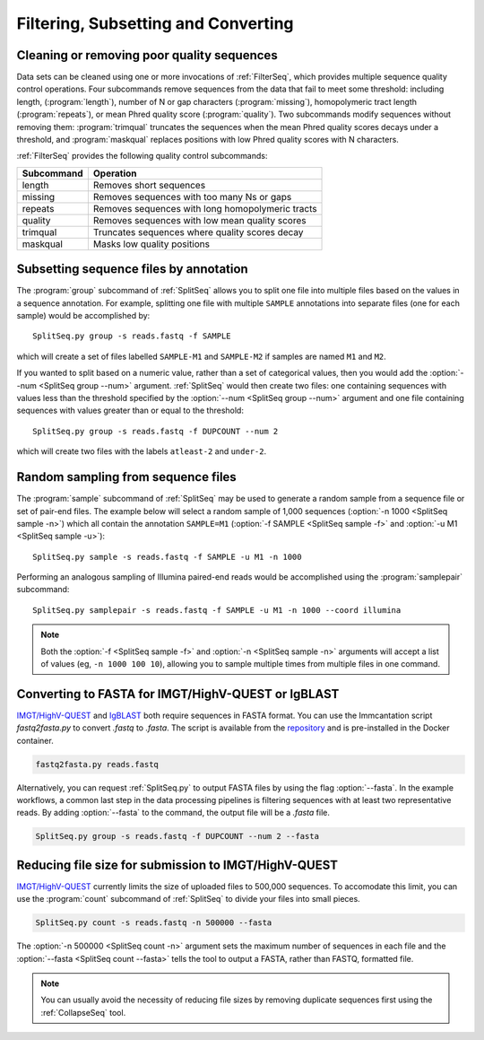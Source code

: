 .. _Filter:

Filtering, Subsetting and Converting
================================================================================

Cleaning or removing poor quality sequences
--------------------------------------------------------------------------------

Data sets can be cleaned using one or more invocations of :ref:`FilterSeq`,
which provides multiple sequence quality control operations.  Four subcommands
remove sequences from the data that fail to meet some threshold: including length,
(:program:`length`), number of N or gap characters (:program:`missing`),
homopolymeric tract length (:program:`repeats`), or mean Phred quality score
(:program:`quality`). Two subcommands modify sequences
without removing them: :program:`trimqual` truncates the sequences when the mean
Phred quality scores decays under a threshold, and :program:`maskqual` replaces
positions with low Phred quality scores with N characters.

:ref:`FilterSeq` provides the following quality control subcommands:

============ =================
Subcommand   Operation
============ =================
length       Removes short sequences
missing      Removes sequences with too many Ns or gaps
repeats      Removes sequences with long homopolymeric tracts
quality      Removes sequences with low mean quality scores
trimqual     Truncates sequences where quality scores decay
maskqual     Masks low quality positions
============ =================

Subsetting sequence files by annotation
--------------------------------------------------------------------------------

The :program:`group` subcommand of :ref:`SplitSeq` allows you to split one file
into multiple files based on the values in a sequence annotation. For example,
splitting one file with multiple ``SAMPLE`` annotations into separate files
(one for each sample) would be accomplished by::

    SplitSeq.py group -s reads.fastq -f SAMPLE

which will create a set of files labelled ``SAMPLE-M1`` and ``SAMPLE-M2`` if samples are
named ``M1`` and ``M2``.

If you wanted to split based on a numeric value, rather than a set of categorical values,
then you would add the :option:`--num <SplitSeq group --num>` argument. :ref:`SplitSeq`
would then create two files: one containing sequences with values less than the threshold
specified by the :option:`--num <SplitSeq group --num>` argument and one file containing
sequences with values greater than or equal to the threshold::

    SplitSeq.py group -s reads.fastq -f DUPCOUNT --num 2

which will create two files with the labels ``atleast-2`` and ``under-2``.

.. _Filter-RandomSampling:

Random sampling from sequence files
--------------------------------------------------------------------------------

The :program:`sample` subcommand of :ref:`SplitSeq` may be used to generate a
random sample from a sequence file or set of pair-end files. The example below
will select a random sample of 1,000 sequences (:option:`-n 1000 <SplitSeq sample -n>`)
which all contain the annotation ``SAMPLE=M1``
(:option:`-f SAMPLE <SplitSeq sample -f>` and :option:`-u M1 <SplitSeq sample -u>`)::

    SplitSeq.py sample -s reads.fastq -f SAMPLE -u M1 -n 1000

Performing an analogous sampling of Illumina paired-end reads would be accomplished using
the :program:`samplepair` subcommand::

    SplitSeq.py samplepair -s reads.fastq -f SAMPLE -u M1 -n 1000 --coord illumina

.. note::

    Both the :option:`-f <SplitSeq sample -f>` and :option:`-n <SplitSeq sample -n>`
    arguments will accept a list of values (eg, ``-n 1000 100 10``), allowing you to
    sample multiple times from multiple files in one command.

Converting to FASTA for IMGT/HighV-QUEST or IgBLAST
--------------------------------------------------------------------------------

`IMGT/HighV-QUEST <http://imgt.org/HighV-QUEST>`__ and `IgBLAST <http://ncbi.github.io/igblast>`__
both require sequences in FASTA format. You can use the Immcantation script `fastq2fasta.py` to
convert `.fastq` to `.fasta`. The script is available from the
`repository <http://bitbucket.org/kleinstein/immcantation/src/master/scripts/fastq2fasta.py>`__
and is pre-installed in the Docker container.

.. code-block:: none

    fastq2fasta.py reads.fastq

Alternatively, you can request :ref:`SplitSeq.py` to output FASTA files by using
the flag :option:`--fasta`. In the example workflows, a common last step
in the data processing pipelines is filtering sequences with at least two
representative reads. By adding :option:`--fasta` to the command, the output
file will be a `.fasta` file.

.. code-block:: none

    SplitSeq.py group -s reads.fastq -f DUPCOUNT --num 2 --fasta


Reducing file size for submission to IMGT/HighV-QUEST
--------------------------------------------------------------------------------

`IMGT/HighV-QUEST <http://imgt.org/HighV-QUEST>`__ currently limits the size of
uploaded files to 500,000 sequences. To accomodate this limit, you can use
the :program:`count` subcommand of :ref:`SplitSeq` to divide your files into
small pieces.

.. code-block:: none

    SplitSeq.py count -s reads.fastq -n 500000 --fasta

The :option:`-n 500000 <SplitSeq count -n>` argument sets the maximum number of
sequences in each file and the :option:`--fasta <SplitSeq count --fasta>`
tells the tool to output a FASTA, rather than FASTQ, formatted file.

.. note::

    You can usually avoid the necessity of reducing file sizes by removing
    duplicate sequences first using the :ref:`CollapseSeq` tool.
